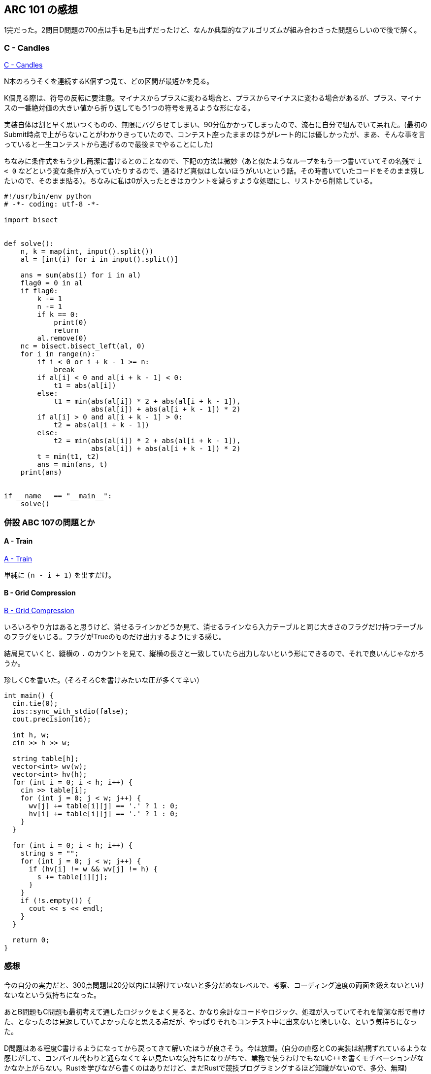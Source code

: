 == ARC 101 の感想

1完だった。2問目D問題の700点は手も足も出ずだったけど、なんか典型的なアルゴリズムが組み合わさった問題らしいので後で解く。


=== C - Candles

link:https://arc101.contest.atcoder.jp/tasks/arc101_a[C - Candles]

N本のろうそくを連続するK個ずつ見て、どの区間が最短かを見る。

K個見る際は、符号の反転に要注意。マイナスからプラスに変わる場合と、プラスからマイナスに変わる場合があるが、プラス、マイナスの一番絶対値の大きい値から折り返してもう1つの符号を見るような形になる。

実装自体は割と早く思いつくものの、無限にバグらせてしまい、90分位かかってしまったので、流石に自分で組んでいて呆れた。(最初のSubmit時点で上がらないことがわかりきっていたので、コンテスト座ったままのほうがレート的には優しかったが、まあ、そんな事を言っていると一生コンテストから逃げるので最後までやることにした)

ちなみに条件式をもう少し簡潔に書けるとのことなので、下記の方法は微妙（あと似たようなループをもう一つ書いていてその名残で `i < 0` などという変な条件が入っていたりするので、通るけど真似はしないほうがいいという話。その時書いていたコードをそのまま残したいので、そのまま貼る）。ちなみに私は0が入ったときはカウントを減らすような処理にし、リストから削除している。

[source, python]
----
#!/usr/bin/env python
# -*- coding: utf-8 -*-

import bisect


def solve():
    n, k = map(int, input().split())
    al = [int(i) for i in input().split()]

    ans = sum(abs(i) for i in al)
    flag0 = 0 in al
    if flag0:
        k -= 1
        n -= 1
        if k == 0:
            print(0)
            return
        al.remove(0)
    nc = bisect.bisect_left(al, 0)
    for i in range(n):
        if i < 0 or i + k - 1 >= n:
            break
        if al[i] < 0 and al[i + k - 1] < 0:
            t1 = abs(al[i])
        else:
            t1 = min(abs(al[i]) * 2 + abs(al[i + k - 1]),
                     abs(al[i]) + abs(al[i + k - 1]) * 2)
        if al[i] > 0 and al[i + k - 1] > 0:
            t2 = abs(al[i + k - 1])
        else:
            t2 = min(abs(al[i]) * 2 + abs(al[i + k - 1]),
                     abs(al[i]) + abs(al[i + k - 1]) * 2)
        t = min(t1, t2)
        ans = min(ans, t)
    print(ans)


if __name__ == "__main__":
    solve()
----

=== 併設 ABC 107の問題とか
==== A - Train

link:https://abc107.contest.atcoder.jp/tasks/abc107_a[A - Train]

単純に `(n - i + 1)` を出すだけ。

==== B - Grid Compression

link:https://abc107.contest.atcoder.jp/tasks/abc107_b[B - Grid Compression]

いろいろやり方はあると思うけど、消せるラインかどうか見て、消せるラインなら入力テーブルと同じ大きさのフラグだけ持つテーブルのフラグをいじる。フラグがTrueのものだけ出力するようにする感じ。

結局見ていくと、縦横の `.` のカウントを見て、縦横の長さと一致していたら出力しないという形にできるので、それで良いんじゃなかろうか。

珍しくC++を書いた。（そろそろC++を書けみたいな圧が多くて辛い）

[source, c++]
----
int main() {
  cin.tie(0);
  ios::sync_with_stdio(false);
  cout.precision(16);
 
  int h, w;
  cin >> h >> w;
 
  string table[h];
  vector<int> wv(w);
  vector<int> hv(h);
  for (int i = 0; i < h; i++) {
    cin >> table[i];
    for (int j = 0; j < w; j++) {
      wv[j] += table[i][j] == '.' ? 1 : 0;
      hv[i] += table[i][j] == '.' ? 1 : 0;
    }
  }
 
  for (int i = 0; i < h; i++) {
    string s = "";
    for (int j = 0; j < w; j++) {
      if (hv[i] != w && wv[j] != h) {
        s += table[i][j];
      }
    }
    if (!s.empty()) {
      cout << s << endl;
    }
  }
 
  return 0;
}
----

=== 感想

今の自分の実力だと、300点問題は20分以内には解けていないと多分だめなレベルで、考察、コーディング速度の両面を鍛えないといけないなという気持ちになった。

あとB問題もC問題も最初考えて通したロジックをよく見ると、かなり余計なコードやロジック、処理が入っていてそれを簡潔な形で書けた、となったのは見返していてよかったなと思える点だが、やっぱりそれもコンテスト中に出来ないと険しいな、という気持ちになった。


D問題はある程度C++書けるようになってから戻ってきて解いたほうが良さそう。今は放置。(自分の直感とC++の実装は結構ずれているような感じがして、コンパイル代わりと通らなくて辛い見たいな気持ちになりがちで、業務で使うわけでもないC++を書くモチベーションがなかなか上がらない。Rustを学びながら書くのはありだけど、まだRustで競技プログラミングするほど知識がないので、多分、無理)